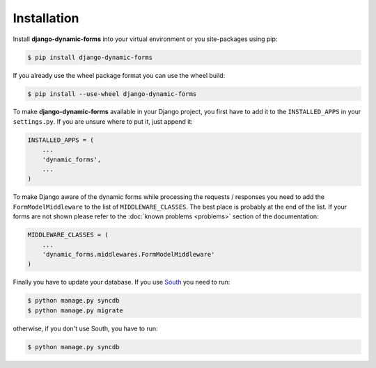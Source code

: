 ============
Installation
============

Install **django-dynamic-forms** into your virtual environment or you
site-packages using pip:

.. code-block:: console

   $ pip install django-dynamic-forms

If you already use the wheel package format you can use the wheel build:

.. code-block:: console

   $ pip install --use-wheel django-dynamic-forms

To make **django-dynamic-forms** available in your Django project, you first
have to add it to the ``INSTALLED_APPS`` in your ``settings.py``. If you are
unsure where to put it, just append it:

.. code-block:: python

    INSTALLED_APPS = (
        ...
        'dynamic_forms',
        ...
    )

To make Django aware of the dynamic forms while processing the requests /
responses you need to add the ``FormModelMiddleware`` to the list of
``MIDDLEWARE_CLASSES``. The best place is probably at the end of the list. If
your forms are not shown please refer to the :doc:`known problems <problems>`
section of the documentation:

.. code-block:: python

    MIDDLEWARE_CLASSES = (
        ...
        'dynamic_forms.middlewares.FormModelMiddleware'
    )

Finally you have to update your database. If you use `South
<http://south.aeracode.org/>`_ you need to run:

.. code-block:: console

   $ python manage.py syncdb
   $ python manage.py migrate

otherwise, if you don't use South, you have to run:

.. code-block:: console

   $ python manage.py syncdb

